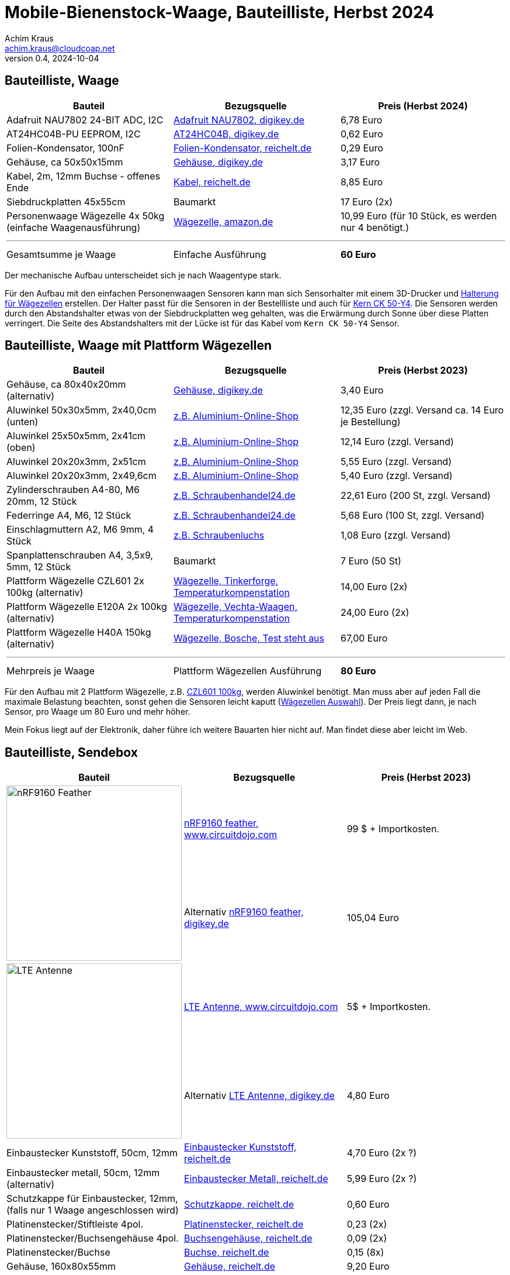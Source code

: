 // Mobile-Bienenstock-Waage, Version 2.0, Mai 2024

:imagesdir: pictures

= Mobile-Bienenstock-Waage, Bauteilliste, Herbst 2024
Achim Kraus <achim.kraus@cloudcoap.net>
v0.4, 2024-10-04

== Bauteilliste, Waage 

[cols="3*"]
|===
|Bauteil|Bezugsquelle|Preis (Herbst 2024)

|Adafruit NAU7802 24-BIT ADC, I2C
a|link:https://www.digikey.de/en/products/detail/adafruit-industries-llc/4538/16584123[Adafruit NAU7802, digikey.de]
|6,78 Euro

|AT24HC04B-PU EEPROM, I2C
a|link:https://www.digikey.de/en/products/detail/microchip-technology/AT24HC04B-PU/1886137[AT24HC04B, digikey.de]
|0,62 Euro

|Folien-Kondensator, 100nF
a|link:https://www.reichelt.de/mks2-pet-kondensator-100-nf-10-63-vdc-rm-5-mks2-63-100n-p12349.html[Folien-Kondensator, reichelt.de]
|0,29 Euro

|Gehäuse, ca 50x50x15mm
a|link:https://www.digikey.de/de/products/detail/bud-industries/CU-18421-B/5291576[Gehäuse, digikey.de]
|3,17 Euro

|Kabel, 2m, 12mm Buchse - offenes Ende
a|link:https://www.reichelt.de/sensorleitung-m12-4-pol-ku-offenes-ende-2-m-lut-1200-004-2-p222963.html[Kabel, reichelt.de]
|8,85 Euro

|Siebdruckplatten 45x55cm
|Baumarkt
|17 Euro (2x)

|Personenwaage Wägezelle 4x 50kg (einfache Waagenausführung)
a|link:https://www.amazon.de/dp/B07HBP1167[Wägezelle, amazon.de]
|10,99 Euro (für 10 Stück, es werden nur 4 benötigt.)

3+a|

'''

|Gesamtsumme je Waage
|Einfache Ausführung
a|*60 Euro*
|===

Der mechanische Aufbau unterscheidet sich je nach Waagentype stark. 

Für den Aufbau mit den einfachen Personenwaagen Sensoren kann man sich Sensorhalter mit einem 3D-Drucker und link:halterung_fuer_waegezellen.stl[Halterung für Wägezellen] erstellen. Der Halter passt für die Sensoren in der Bestellliste und auch für link:https://www.kern-sohn.com/shop/de/produkte/messinstrumente/CK-50-Y4/[Kern CK 50-Y4]. Die Sensoren werden durch den Abstandshalter etwas von der Siebdruckplatten weg gehalten, was die Erwärmung durch Sonne über diese Platten verringert. Die Seite des Abstandshalters mit der Lücke ist für das Kabel vom `Kern CK 50-Y4` Sensor.

== Bauteilliste, Waage mit Plattform Wägezellen 

[cols="3*"]
|===
|Bauteil|Bezugsquelle|Preis (Herbst 2023)

|Gehäuse, ca 80x40x20mm (alternativ)
a|link:https://www.digikey.de/de/products/detail/hammond-manufacturing/1551KFLBK/2094805[Gehäuse, digikey.de]
|3,40 Euro

|Aluwinkel 50x30x5mm, 2x40,0cm (unten)
a|link:https://www.aluminium-online-shop.de/produkt-kategorie/aluminium-profile/winkel[z.B. Aluminium-Online-Shop]
|12,35 Euro (zzgl. Versand ca. 14 Euro je Bestellung)

|Aluwinkel 25x50x5mm, 2x41cm (oben)
a|link:https://www.aluminium-online-shop.de/produkt-kategorie/aluminium-profile/winkel[z.B. Aluminium-Online-Shop]
|12,14 Euro (zzgl. Versand)

|Aluwinkel 20x20x3mm, 2x51cm
a|link:https://www.aluminium-online-shop.de/produkt-kategorie/aluminium-profile/winkel[z.B. Aluminium-Online-Shop]
|5,55 Euro (zzgl. Versand)

|Aluwinkel 20x20x3mm, 2x49,6cm
a|link:https://www.aluminium-online-shop.de/produkt-kategorie/aluminium-profile/winkel[z.B. Aluminium-Online-Shop]
|5,40 Euro (zzgl. Versand)

|Zylinderschrauben A4-80, M6 20mm, 12 Stück
a|link:https://www.schraubenhandel24.de/schrauben/gewindeschrauben/zylinderschrauben/din-912/din-912-zylinderschrauben-isk-edelstahl-a4-80/din-912-zylinderschrauben-edelstahl-a4-80-m6x20-200st[z.B. Schraubenhandel24.de]
|22,61 Euro (200 St, zzgl. Versand)

|Federringe A4, M6, 12 Stück
a|link:https://www.schraubenhandel24.de/scheiben/federringe/din-7980/din-7980-federringe-edelstahl-a4/ca-din-7980-a-4-federringe-fuer-zylinderschrauben-6-100st[z.B. Schraubenhandel24.de]
|5,68 Euro (100 St, zzgl. Versand)

|Einschlagmuttern A2, M6 9mm, 4 Stück
a|link:https://www.schraubenluchs.de/Einschlagmuttern-Edelstahl-A2[z.B. Schraubenluchs]
|1,08 Euro (zzgl. Versand)

|Spanplattenschrauben A4, 3,5x9, 5mm, 12 Stück
|Baumarkt
|7 Euro (50 St)

|Plattform Wägezelle CZL601 2x 100kg (alternativ)
a|link:https://www.tinkerforge.com/de/shop/load-cell-100kg-czl601.html[Wägezelle, Tinkerforge, Temperaturkompenstation]
|14,00 Euro (2x)

|Plattform Wägezelle E120A 2x 100kg (alternativ)
a|link:https://www.vechta-waagen.com/shop/produkt/single-point-waegezelle-e120a/[Wägezelle, Vechta-Waagen, Temperaturkompenstation]
|24,00 Euro (2x)

|Plattform Wägezelle H40A 150kg (alternativ)
a|link:https://www.bosche.eu/waagenkomponenten/waegezellen/plattform-waegezellen/plattform-waegezellen-h40a[Wägezelle, Bosche, Test steht aus]
|67,00 Euro

3+a|

'''

|Mehrpreis je Waage
|Plattform Wägezellen Ausführung
a|*80 Euro*
|===

Für den Aufbau mit 2 Plattform Wägezelle, z.B. link:https://www.tinkerforge.com/de/shop/load-cell-100kg-czl601.html[CZL601 100kg], werden Aluwinkel benötigt. Man muss aber auf jeden Fall die maximale Belastung beachten, sonst gehen die Sensoren leicht kaputt (link:https://www.bosche.eu/media/pdf/03/f0/32/Hilfe-bei-der-Auswahl-von-Wa-gezellen-TIPP.pdf[Wägezellen Auswahl]). Der Preis liegt dann, je nach Sensor, pro Waage um 80 Euro und mehr höher.

Mein Fokus liegt auf der Elektronik, daher führe ich weitere Bauarten hier nicht auf. Man findet diese aber leicht im Web.
 
== Bauteilliste, Sendebox

[cols="3*"]
|===
|Bauteil|Bezugsquelle|Preis (Herbst 2023)

1.2+a|image::https://docs.jaredwolff.com/img/nrf9160-feather-v4-nobg.jpg[nRF9160 Feather, 300]
a|link:https://www.circuitdojo.com/products/nrf9160-feather[nRF9160 feather, www.circuitdojo.com]
|99 $ + Importkosten.

a|Alternativ link:https://www.digikey.de/en/products/detail/circuit-dojo/PASSY-NRF9160-FEATHER/13668137[nRF9160 feather, digikey.de]
|105,04 Euro

1.2+a|image::https://www.circuitdojo.com/base/api/files/products/66q7eer7s16dkqd/h2_b4_mh1_f2_f0100_kHIDRMa9Cl.jpg[LTE Antenne, 300]
a|link:https://www.circuitdojo.com/products/nrf9160-feather[LTE Antenne, www.circuitdojo.com]
|5$ + Importkosten.

a|Alternativ link:https://www.digikey.de/en/products/detail/unictron-technologies-corporation/H2B4MH1F2F0100/9921462[LTE Antenne, digikey.de]
|4,80 Euro

|Einbaustecker Kunststoff, 50cm, 12mm
a|link:https://www.reichelt.de/einbausteckverbinder-m12-4-pol-stecker-schwarz-lut-1230-04-100-p347094.html[Einbaustecker Kunststoff, reichelt.de]
|4,70 Euro (2x ?)

|Einbaustecker metall, 50cm, 12mm (alternativ)
a|link:https://www.reichelt.de/einbausteckverbinder-m12-4-pol-stecker-0-5-m-lut-1230-t16cw04-p223037.html[Einbaustecker Metall, reichelt.de]
|5,99 Euro (2x ?)

|Schutzkappe für Einbaustecker, 12mm, (falls nur 1 Waage angeschlossen wird)
a|link:https://www.reichelt.de/schutzkappe-m12-stecker-lut-cp0-p223055.html[Schutzkappe, reichelt.de]
|0,60 Euro

|Platinenstecker/Stiftleiste 4pol.
a|link:https://www.reichelt.de/jst-stiftleiste-gerade-1x4-polig-xh-jst-xh4p-st-p185075.html[Platinenstecker, reichelt.de]
|0,23 (2x)

|Platinenstecker/Buchsengehäuse 4pol.
a|link:https://www.reichelt.de/jst-buchsengehaeuse-1x4-polig-xh-jst-xh4p-bu-p185087.html[Buchsengehäuse, reichelt.de]
|0,09 (2x)

|Platinenstecker/Buchse
a|link:https://www.reichelt.de/jst-crimpkontakt-buchse-xh-jst-xh-ckb-p185091.html[Buchse, reichelt.de]
|0,15 (8x)

|Gehäuse, 160x80x55mm
a|link:https://www.reichelt.de/industriegehaeuse-160-x-80-x-55-mm-ip66-lichtgrau-5u320000-p324381.html[Gehäuse, reichelt.de]
|9,20 Euro

|Laborkarte 3-Loch-Lötinseln
a|link:https://www.reichelt.de/laborkarte-cem3-rm-2-54-mm-3-loch-loetinseln-re-310-s1-p105479.html[Laborkarte, reichelt.de]
|6,50 Euro

|Batteriehalter 3xAA mit Deckel
a|link:https://www.reichelt.de/batteriehalter-fuer-3-mignon-aa-geschlossen-halter-3xaa-p44631.html[Batteriehalter, reichelt.de]
|1,35 Euro

|Pfostenstecker, 10 pol.
a|link:https://www.reichelt.de/wannenstecker-10-polig-gerade-wsl-10g-p22816.html[Pfostenstecker, reichelt.de]
|0,13 Euro

|Pfostenbuchse, 10 pol.
a|link:https://www.reichelt.de/pfostenbuchse-10-polig-mit-zugentlastung-pfl-10-p14571.html[Pfostenbuchse, reichelt.de]
|0,10 Euro

|Flachbandkabel, 10 pol.
a|link:https://www.reichelt.de/flachbandkabel-awg28-10-pol-grau-3m-ring-awg-28-10g-3m-p47637.html[Flachbandkabel 3m, reichelt.de]
|3,59 Euro (es werden nur 15cm benutzt)

|Taster
a|link:https://www.voelkner.de/products/73350/TRU-Components-701802-GQ16F-10-J-N-Vandalismusgeschuetzter-Drucktaster-48-V-DC-2A-1-x-Aus-Ein-tastend-IP65-1St..html[Taster, voelkner.de]
|4,99 Euro

|RGB LED
a|link:https://www.voelkner.de/products/1028434/HuiYuan-5039R2G3B2C-ESB-LED-bedrahtet-Rot-Gruen-Blau-Rund-5mm-1900-mcd-2350-mcd-1850-mcd-45-20mA.html[RGB LED, voelkner.de]
|0,75 Euro

|LED Fassung
a|link:https://www.voelkner.de/products/29240/Signal-Construct-SML1089-SML1089-LED-Fassung-Metall-Passend-fuer-LEDs-LED-5mm-Schraubbefestigung.html[LED Fassung, voelkner.de]
|4,49 Euro

|Akkus und Ladegerät, NiMh 2000mAh
a|link:https://www.amazon.de/Panasonic-eneloop-LED-Anzeigen-Sicherheitsfunktionen-Mignon-Akkus-blue/dp/B0B5X4PKW1[Akkus, amazon.de]
|31,99 Euro (es werden nur 3 Stück benutzt)

|SIM-Karte für LTE-M und NB-IoT
|Viele Quellen mit unterschiedlichen Leistungen
|10-30 Euro (reichen 3-10 Jahre)

3+a|

'''

|Gesamtsumme
|
a|*200 Euro*
|===

== Bauteilliste, Thingy:91X + NAU7802

[cols="3*"]
|===
|Bauteil|Bezugsquelle|Preis (Frühjahr 2025)

|Thingy:91X, Nordic, LTE-M/NB-IoT nRF9151 modem  
a|link:https://www.digikey.de/en/products/detail/nordic-semiconductor-asa/THINGY91X/25650019[Thingy:91X, digikey.de]
|112,77 Euro

|Adafruit NAU7802 24-BIT ADC, I2C
a|link:https://www.digikey.de/en/products/detail/adafruit-industries-llc/4538/16584123[Adafruit NAU7802, digikey.de]
|6,78 Euro

|Adafruit Qwiic Kabel  
a|link:https://www.digikey.de/en/products/detail/adafruit-industries-llc/4210/10230021[Adafruit Qwiic Kabel, digikey.de]
|1,08 Euro

|Gehäuse 115x85x35mm  
a|link:https://www.amazon.de/dp/B0747RGBFF?ref=ppx_yo2ov_dt_b_fed_asin_title[Gehäuse 115x85x35mm, amazon.de]
|8,99 Euro

|Aluwinkel 35x35x5mm, 2x40,0cm (unten)
a|link:https://www.aluminium-online-shop.de/produkt-kategorie/aluminium-profile/winkel[z.B. Aluminium-Online-Shop]
|10,78 Euro (zzgl. Versand ca. 14 Euro je Bestellung)

|Aluwinkel 25x50x5mm, 2x41cm (oben)
a|link:https://www.aluminium-online-shop.de/produkt-kategorie/aluminium-profile/winkel[z.B. Aluminium-Online-Shop]
|11,16 Euro (zzgl. Versand)

|Aluwinkel 20x20x3mm, 2x51cm
a|link:https://www.aluminium-online-shop.de/produkt-kategorie/aluminium-profile/winkel[z.B. Aluminium-Online-Shop]
|5,07 Euro (zzgl. Versand)

|Aluwinkel 25x25x3mm, 2x49,6cm
a|link:https://www.aluminium-online-shop.de/produkt-kategorie/aluminium-profile/winkel[z.B. Aluminium-Online-Shop]
|6,14 Euro (zzgl. Versand)

|Aluflachstange 30x5mm, 4x30mm (Distanzplatten)
a|link:https://www.aluminium-online-shop.de/produkt-kategorie/aluminium-profile/winkel[z.B. Aluminium-Online-Shop]
|2,62 Euro (zzgl. Versand)

|Zylinderschrauben A4-80, M6 20mm, 12 Stück
a|link:https://www.schraubenhandel24.de/schrauben/gewindeschrauben/zylinderschrauben/din-912/din-912-zylinderschrauben-isk-edelstahl-a4-80/din-912-zylinderschrauben-edelstahl-a4-80-m6x20-200st[z.B. Schraubenhandel24.de]
|22,61 Euro (200 St, zzgl. Versand)

|Federringe A4, M6, 12 Stück
a|link:https://www.schraubenhandel24.de/scheiben/federringe/din-7980/din-7980-federringe-edelstahl-a4/ca-din-7980-a-4-federringe-fuer-zylinderschrauben-6-100st[z.B. Schraubenhandel24.de]
|5,68 Euro (100 St, zzgl. Versand)

|Einschlagmuttern A2, M6 9mm, 4 Stück
a|link:https://www.schraubenluchs.de/Einschlagmuttern-Edelstahl-A2[z.B. Schraubenluchs]
|1,08 Euro (zzgl. Versand)

|Spanplattenschrauben A4, 3,5x9, 5mm, 12 Stück
|Baumarkt
|7 Euro (50 St)

|Plattform Wägezelle E120A 2x 100kg (alternativ)
a|link:https://www.vechta-waagen.com/shop/produkt/single-point-waegezelle-e120a/[Wägezelle, Vechta-Waagen, Temperaturkompenstation]
|24,00 Euro (2x)

|Siebdruckplatten 45x55cm
|Baumarkt
|17 Euro (2x)

3+a|

'''

|Gesamtsumme
|
a|*260 Euro*

|===

